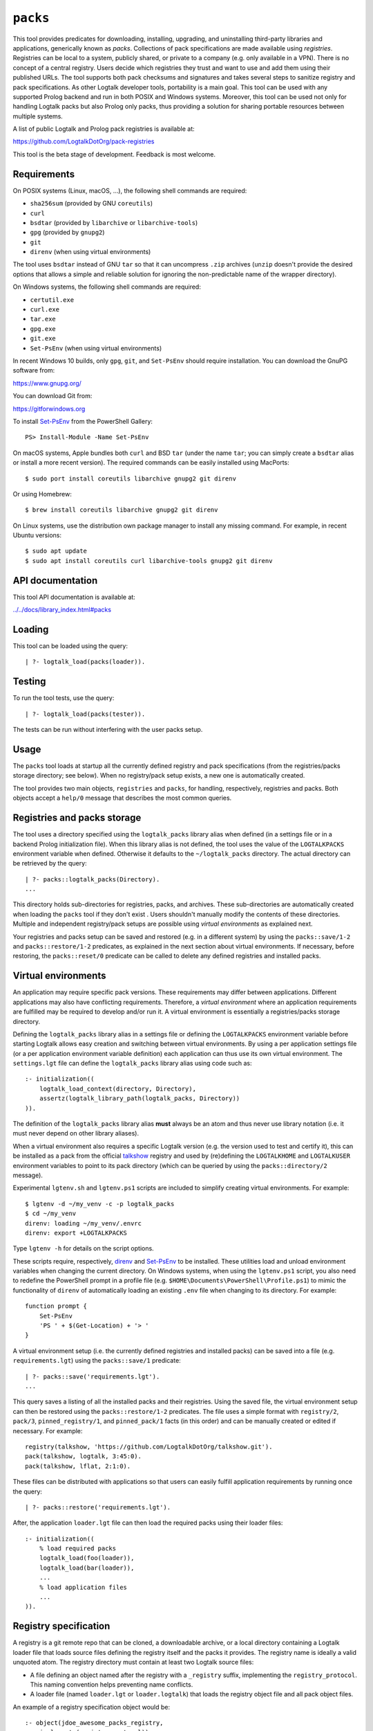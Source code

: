 .. _library_packs:

``packs``
=========

This tool provides predicates for downloading, installing, upgrading,
and uninstalling third-party libraries and applications, generically
known as *packs*. Collections of pack specifications are made available
using *registries*. Registries can be local to a system, publicly
shared, or private to a company (e.g. only available in a VPN). There is
no concept of a central registry. Users decide which registries they
trust and want to use and add them using their published URLs. The tool
supports both pack checksums and signatures and takes several steps to
sanitize registry and pack specifications. As other Logtalk developer
tools, portability is a main goal. This tool can be used with any
supported Prolog backend and run in both POSIX and Windows systems.
Moreover, this tool can be used not only for handling Logtalk packs but
also Prolog only packs, thus providing a solution for sharing portable
resources between multiple systems.

A list of public Logtalk and Prolog pack registries is available at:

https://github.com/LogtalkDotOrg/pack-registries

This tool is the beta stage of development. Feedback is most welcome.

Requirements
------------

On POSIX systems (Linux, macOS, ...), the following shell commands are
required:

-  ``sha256sum`` (provided by GNU ``coreutils``)
-  ``curl``
-  ``bsdtar`` (provided by ``libarchive`` or ``libarchive-tools``)
-  ``gpg`` (provided by ``gnupg2``)
-  ``git``
-  ``direnv`` (when using virtual environments)

The tool uses ``bsdtar`` instead of GNU ``tar`` so that it can
uncompress ``.zip`` archives (``unzip`` doesn't provide the desired
options that allows a simple and reliable solution for ignoring the
non-predictable name of the wrapper directory).

On Windows systems, the following shell commands are required:

-  ``certutil.exe``
-  ``curl.exe``
-  ``tar.exe``
-  ``gpg.exe``
-  ``git.exe``
-  ``Set-PsEnv`` (when using virtual environments)

In recent Windows 10 builds, only ``gpg``, ``git``, and ``Set-PsEnv``
should require installation. You can download the GnuPG software from:

https://www.gnupg.org/

You can download Git from:

https://gitforwindows.org

To install `Set-PsEnv <https://github.com/rajivharris/Set-PsEnv>`__ from
the PowerShell Gallery:

::

   PS> Install-Module -Name Set-PsEnv

On macOS systems, Apple bundles both ``curl`` and BSD ``tar`` (under the
name ``tar``; you can simply create a ``bsdtar`` alias or install a more
recent version). The required commands can be easily installed using
MacPorts:

::

   $ sudo port install coreutils libarchive gnupg2 git direnv

Or using Homebrew:

::

   $ brew install coreutils libarchive gnupg2 git direnv

On Linux systems, use the distribution own package manager to install
any missing command. For example, in recent Ubuntu versions:

::

   $ sudo apt update
   $ sudo apt install coreutils curl libarchive-tools gnupg2 git direnv

API documentation
-----------------

This tool API documentation is available at:

`../../docs/library_index.html#packs <../../docs/library_index.html#packs>`__

Loading
-------

This tool can be loaded using the query:

::

   | ?- logtalk_load(packs(loader)).

Testing
-------

To run the tool tests, use the query:

::

   | ?- logtalk_load(packs(tester)).

The tests can be run without interfering with the user packs setup.

Usage
-----

The ``packs`` tool loads at startup all the currently defined registry
and pack specifications (from the registries/packs storage directory;
see below). When no registry/pack setup exists, a new one is
automatically created.

The tool provides two main objects, ``registries`` and ``packs``, for
handling, respectively, registries and packs. Both objects accept a
``help/0`` message that describes the most common queries.

Registries and packs storage
----------------------------

The tool uses a directory specified using the ``logtalk_packs`` library
alias when defined (in a settings file or in a backend Prolog
initialization file). When this library alias is not defined, the tool
uses the value of the ``LOGTALKPACKS`` environment variable when
defined. Otherwise it defaults to the ``~/logtalk_packs`` directory. The
actual directory can be retrieved by the query:

::

   | ?- packs::logtalk_packs(Directory).
   ...

This directory holds sub-directories for registries, packs, and
archives. These sub-directories are automatically created when loading
the ``packs`` tool if they don't exist . Users shouldn't manually modify
the contents of these directories. Multiple and independent
registry/pack setups are possible using *virtual environments* as
explained next.

Your registries and packs setup can be saved and restored (e.g. in a
different system) by using the ``packs::save/1-2`` and
``packs::restore/1-2`` predicates, as explained in the next section
about virtual environments. If necessary, before restoring, the
``packs::reset/0`` predicate can be called to delete any defined
registries and installed packs.

Virtual environments
--------------------

An application may require specific pack versions. These requirements
may differ between applications. Different applications may also have
conflicting requirements. Therefore, a *virtual environment* where an
application requirements are fulfilled may be required to develop and/or
run it. A virtual environment is essentially a registries/packs storage
directory.

Defining the ``logtalk_packs`` library alias in a settings file or
defining the ``LOGTALKPACKS`` environment variable before starting
Logtalk allows easy creation and switching between virtual environments.
By using a per application settings file (or a per application
environment variable definition) each application can thus use its own
virtual environment. The ``settings.lgt`` file can define the
``logtalk_packs`` library alias using code such as:

::

   :- initialization((
       logtalk_load_context(directory, Directory),
       assertz(logtalk_library_path(logtalk_packs, Directory))
   )).

The definition of the ``logtalk_packs`` library alias **must** always be
an atom and thus never use library notation (i.e. it must never depend
on other library aliases).

When a virtual environment also requires a specific Logtalk version
(e.g. the version used to test and certify it), this can be installed as
a pack from the official
`talkshow <https://github.com/LogtalkDotOrg/talkshow>`__ registry and
used by (re)defining the ``LOGTALKHOME`` and ``LOGTALKUSER`` environment
variables to point to its pack directory (which can be queried by using
the ``packs::directory/2`` message).

Experimental ``lgtenv.sh`` and ``lgtenv.ps1`` scripts are included to
simplify creating virtual environments. For example:

::

   $ lgtenv -d ~/my_venv -c -p logtalk_packs
   $ cd ~/my_venv
   direnv: loading ~/my_venv/.envrc
   direnv: export +LOGTALKPACKS

Type ``lgtenv -h`` for details on the script options.

These scripts require, respectively,
`direnv <https://github.com/direnv/direnv>`__ and
`Set-PsEnv <https://github.com/rajivharris/Set-PsEnv>`__ to be
installed. These utilities load and unload environment variables when
changing the current directory. On Windows systems, when using the
``lgtenv.ps1`` script, you also need to redefine the PowerShell prompt
in a profile file (e.g. ``$HOME\Documents\PowerShell\Profile.ps1``) to
mimic the functionality of ``direnv`` of automatically loading an
existing ``.env`` file when changing to its directory. For example:

::

   function prompt {
       Set-PsEnv
       'PS ' + $(Get-Location) + '> '
   }

A virtual environment setup (i.e. the currently defined registries and
installed packs) can be saved into a file (e.g. ``requirements.lgt``)
using the ``packs::save/1`` predicate:

::

   | ?- packs::save('requirements.lgt').
   ...

This query saves a listing of all the installed packs and their
registries. Using the saved file, the virtual environment setup can then
be restored using the ``packs::restore/1-2`` predicates. The file uses a
simple format with ``registry/2``, ``pack/3``, ``pinned_registry/1``,
and ``pinned_pack/1`` facts (in this order) and can be manually created
or edited if necessary. For example:

::

   registry(talkshow, 'https://github.com/LogtalkDotOrg/talkshow.git').
   pack(talkshow, logtalk, 3:45:0).
   pack(talkshow, lflat, 2:1:0).

These files can be distributed with applications so that users can
easily fulfill application requirements by running once the query:

::

   | ?- packs::restore('requirements.lgt').

After, the application ``loader.lgt`` file can then load the required
packs using their loader files:

::

   :- initialization((
       % load required packs
       logtalk_load(foo(loader)),
       logtalk_load(bar(loader)),
       ...
       % load application files
       ...
   )).

Registry specification
----------------------

A registry is a git remote repo that can be cloned, a downloadable
archive, or a local directory containing a Logtalk loader file that
loads source files defining the registry itself and the packs it
provides. The registry name is ideally a valid unquoted atom. The
registry directory must contain at least two Logtalk source files:

-  A file defining an object named after the registry with a
   ``_registry`` suffix, implementing the ``registry_protocol``. This
   naming convention helps preventing name conflicts.

-  A loader file (named ``loader.lgt`` or ``loader.logtalk``) that loads
   the registry object file and all pack object files.

An example of a registry specification object would be:

::

   :- object(jdoe_awesome_packs_registry,
       implements(registry_protocol)).

       :- info([
           version is 1:0:0,
           author is 'John Doe',
           date is 2021-10-18,
           comment is 'John Doe awesome packs registry spec.'
       ]).

       name(jdoe_awesome_packs).

       description('John Doe awesome packs').

       home('https://example.com/jdoe_awesome_packs').

       clone('https://github.com/jdoe/jdoe_awesome_packs.git').

       archive('https://github.com/jdoe/jdoe_awesome_packs/archive/main.zip').

   :- end_object.

Optionally, the registry object can also define a ``note(Action, Note)``
predicate. The ``Action`` argument is an atom: ``add``, ``update``, or
``delete``. The ``Note`` argument is also an atom. The tool will print
any available notes when executing one of the registry actions. See the
``registry_protocol`` documentation for more details.

The registry directory should also contain ``LICENSE`` and ``README.md``
files (individual packs can use a different license, however). The path
to the ``README.md`` file is printed when the registry is added. It can
also be queried using the ``registries::directory/2`` predicate. The
``NOTES.md`` file name can also be used in alternative to the
recommended ``README.md`` file name.

Summarizing the required directory structure using the above example
(note that the registry and pack specification files are named after the
objects):

::

   jdoe_awesome_packs
       LICENSE
       README.md
       jdoe_awesome_packs_registry.lgt
       loader.lgt
       foo_pack.lgt
       bar_pack.lgt
       ...

With the contents of the ``loader.lgt`` file being:

::

   :- initialization((
       logtalk_load(jdoe_awesome_packs_registry),
       logtalk_load(foo_pack),
       logtalk_load(bar_pack),
       ...
   )).

It would be of course possible to have all objects in a single source
file. But having a file per object and a loader file helps maintenance
and it's also a tool requirement for applying safety procedures to the
source file contents and thus successfully loding the registry and pack
specs.

As registries are git repos in the most common case and thus adding them
performs a git repo cloning, they should only contain the strictly
required files.

Registry handling
-----------------

Registries can be added using the ``registries::add/1-3`` predicates,
which take a registry URL. Using the example above:

::

   | ?- registries::add('https://github.com/jdoe/jdoe_awesome_packs.git').

HTTPS URLs must end with either a ``.git`` extension or a an archive
extension. Git cloning URLs are preferred but a registry can also be
made available via a local directory (using a ``file://`` URL) or a
downloadable archive (using a ``https://`` URL).

For registries made available using an archive, the
``registries::add/2-3`` predicates **must** be used as the registry name
cannot in general be inferred from the URL basename or from the archived
directory name. The registry argument must also be the declared registry
name in the registry specification object. For example:

::

   | ?- registries::add(
           jdoe_awesome_packs,
           'https://github.com/jdoe/jdoe_awesome_packs/archive/main.zip'
        ).

When a registry may be already defined, you can use the ``update(true)``
option to ensure that the registry will be updated to its latest
definition:

::

   | ?- registries::add(
           jdoe_awesome_packs,
           'https://github.com/jdoe/jdoe_awesome_packs/archive/main.zip',
           [update(true)]
        ).

The added registries can be listed using the ``registries::list/0``
predicate:

::

   | ?- registries::list.

   % Defined registries:
   %   jdoe_awesome_packs (git)
   %   ...

The ``registries::describe/1`` predicate can be used to print the
details of a registry:

::

   | ?- registries::describe(jdoe_awesome_packs).

   % Registry:    jdoe_awesome_packs
   % Description: John Doe awesome packs
   % Home:        https://example.com/jdoe_awesome_packs
   % Cloning URL: https://github.com/jdoe/jdoe_awesome_packs.git
   % Archive URL: https://github.com/jdoe/jdoe_awesome_packs/archive/main.zip

To update all registries, use the ``registries::update/0`` predicate. To
update a single registry, use the ``registries::update/1-2`` predicates.
After updating, you can use the ``packs::outdated/0-1`` predicates to
list any outdated packs.

Registries can also be deleted using the ``registries::delete/1-2``
predicate. By default, any registries with installed packs cannot be
deleted. If you force deletion (by using the ``force(true)`` option),
you can use the ``packs::orphaned/0`` predicate to list any orphaned
packs that are installed.

See the tool API documentation on the
`registries <../../docs/registries_0.html>`__ object for other useful
predicates.

Registry development
--------------------

To simplify registry development and testing, use a local directory and
a ``file://`` URL when calling the ``registries::add/1`` predicate. For
example:

::

   | ?- registries::add('file:///home/jdoe/work/my_pack_collection').

If the directory is a git repo, the tool will clone it when adding it.
Otherwise, the files in the directory are copied to the registry
definition directory. This allows the registry to be added and deleted
without consequences for the original registry source files.

To check your registry specifications, use the ``registries::lint/0-1``
predicates after adding the registry.

Pack specification
------------------

A pack is specified using a Logtalk source file defining an object that
implements the ``pack_protocol``. The source file should be named after
the pack with a ``_pack`` suffix. This naming convention helps
preventing name conflicts, notably with the pack own objects. The file
must be available from a declared pack registry (by having the registry
loader file loading it). The pack name is preferably a valid unquoted
atom. An example of a pack specification object would be:

::

   :- object(lflat_pack,
       implements(pack_protocol)).

       :- info([
           version is 1:0:0,
           author is 'Paulo Moura',
           date is 2021-10-18,
           comment is 'L-FLAT - Logtalk Formal Language and Automata Toolkit pack spec.'
       ]).

       name(lflat).

       description('L-FLAT - Logtalk Formal Language and Automata Toolkit').

       license('MIT').

       home('https://github.com/l-flat/lflat').

       version(
           2:1:0,
           stable,
           'https://github.com/l-flat/lflat/archive/refs/tags/v2.1.0.tar.gz',
           sha256 - '9c298c2a08c4e2a1972c14720ef1498e7f116c7cd8bf7702c8d22d8ff549b6a1',
           [logtalk @>= 3:42:0],
           all
       ).

       version(
           2:0:2,
           stable,
           'https://github.com/l-flat/lflat/archive/refs/tags/v2.0.2.tar.gz',
           sha256 - '8774b3863efc03bb6c284935885dcf34f69f115656d2496a33a446b6199f3e19',
           [logtalk @>= 3:36:0],
           all
       ).

   :- end_object.

The ``license/1`` argument must be an atom and should whenever possible
be a license identifier as specified in the `SPDX
standard <https://spdx.org/licenses/>`__.

Optionally, the pack object can also define a
``note(Action, Version, Note)`` predicate. The ``Action`` argument is an
atom: ``install``, ``update``, or ``uninstall``. The ``Note`` argument
is also an atom. The tool will print any available notes when executing
one of the registry actions. See the ``pack_protocol`` documentation for
more details.

The pack sources must be available either as a local directory (when
using a ``file://`` URL) or for downloading as a supported archive. The
checksum for the archive must use the SHA-256 hash algorithm
(``sha256``). The pack may optionally be signed. Supported archive
formats and extensions are:

-  ``.zip``
-  ``.tgz``, ``.tar.gz``
-  ``.tbz2``, ``.tar.bz2``

The pack sources should contain ``LICENSE``, ``README.md`` (or
``NOTES.md``), and ``loader.lgt`` (or ``loader.logtalk``) files.
Ideally, it should also contain a ``tester.lgt`` (``tester.logtalk``)
file. The path to the ``README.md`` file is printed when the pack is
installed or updated. It can also be queried using the
``packs::directory/2`` predicate.

Pack URLs and Single Sign-On
----------------------------

Typically, pack archive download URLs are HTTPS URLs and handled using
``curl``. It's also possible to use ``git archive`` to download pack
archives, provided that the server supports it (as of this writing,
Bitbucket and GitLab public hosting services support it but not GitHub).
Using ``git archive`` is specially useful when the packs registry in
hosted in a server using Single Sign-On (SSO) for authentication. In
this case, HTTPS URLs can only be handled by ``curl`` by passing a token
(see below for an example). When the user have setup SSH keys to
authenticate to the packs registry server, ``git archive`` simplifies
pack installation, providing a better user experience. For example:

::

   version(
       1:0:1,
       stable,
       'git@gitlab.com:me/foo.git/v1.0.1.zip',
       sha256 - '0894c7cdb8968b6bbcf00e3673c1c16cfa98232573af30ceddda207b20a7a207',
       [logtalk @>= 3:36:0],
       all
   ).

The pseudo-URL must be the concatenation of the SSH repo cloning URL
with the archive name. The archive name must be the concatenation of a
valid tag with a supported archive extension. SSH repo cloning URLs use
the format:

::

   git@<hostname>:path/to/project.git

They can usually be easily copied from the hosting service repo webpage.
To compute the checksum, you must first download the archive. For
example:

::

   $ git archive --output=foo-v1.0.1.zip --remote=git@gitlab.com:me/foo.git v1.0.1
   $ openssl sha256 foo-v1.0.1.zip

Be sure to use a format that is supported by both the ``packs`` tool and
the ``git archive`` command (the format is inferred from the
``--output`` option). Do not download the archive from the web interface
of the git hosting service in order to compute the checksum. Different
implementations of the archiving and compressing algorithms may be used
resulting in mismatched checksums.

Users installing packs available using ``git archive`` URLs are advised
to run a SSH agent to avoiding being prompted for passwords when
installing or updating packs. They must also upload their SSH public
keys to the pack provider hosts.

Multiple pack versions
----------------------

A pack may specify multiple versions. Each version is described using a
``version/6`` predicate clause as illustrated in the example above. The
versions must be listed ordered from newest to oldest. For details, see
the ``pack_protocol`` API documentation.

Listing multiple versions allows the pack specification to be updated
(by updating its registry) without forcing existing users into
installing (or updating to) the latest version of the pack.

Pack dependencies
-----------------

Pack dependencies on other packs can be specified using a list of
``Registry::Pack Operator Version`` terms where ``Operator`` is a
standard term comparison operator:

-  ``Registry::Pack @>= Version`` - the pack requires a dependency with
   version equal or above the specified one. For example,
   ``logtalk @>= 3:36:0`` means that the pack requires Logtalk 3.36.0 or
   later version.

-  ``Registry::Pack @=< Version`` - the pack requires a dependency with
   version up to the specified one. For example,
   ``common::bits @=< 2:1`` means that the pack requires a
   ``common::bits`` pack up to 2.1. This includes all previous versions
   and also all patches for version 2.1 (e.g. 2.1.7, 2.1.8, ...) but not
   version 2.2 or newer.

-  ``Registry::Pack @< Version`` - the pack requires a dependency with
   version older than the specified one. For example,
   ``common::bits @< 3`` means that the pack requires a ``common::bits``
   2.x or older version.

-  ``Registry::Pack @> Version`` - the pack requires a dependency with
   version newer than the specified one. For example,
   ``common::bits @> 2:4`` means that the pack requires a
   ``common::bits`` 2.5 or newer version.

-  ``Registry::Pack == Version`` - the pack requires a dependency with a
   specific version. For example, ``common::bits == 2:1`` means that the
   pack requires a ``common::bits`` pack version 2.1.x (thus, from
   version 2.1.0 to the latest patch for version 2.1).

-  ``Registry::Pack \== Version`` - the pack requires a dependency with
   any version other than then the one specified. For example,
   ``common::bits \== 2.1`` means that the pack requires a
   ``common::bits`` pack version other than any 2.1.x version.

To specify *range* dependencies by using two consecutive elements with
the lower bound followed by the upper bound. For example,
``common::bits @>= 2, common::bits @< 3`` means all ``common::bits`` 2.x
versions but not older or newer major versions.

It's also possible to specify *alternative* dependencies using the
``(;)/2`` operator. For example,
``(common::bits == 1:9; common::bits @>= 2:3)`` means either
``common::bits`` 1.9.x versions or 2.3.x and later versions.
Alternatives should be listed in decreasing order of preference.

When a pack also depends on a Logtalk or backend version, the name
``logtalk`` or the backend identifier atom can be used in place of
``Registry::Pack`` (see below for the table of backend specifiers). For
example, ``logtalk @>= 3.36.0``.

When a pack also depends on an operating-system version (e.g. a pack
containing shared libraries with executable code), the
``os(Name,Machine)`` compound term can also be used in place of
``Registry::Pack``. For example, ``os('Darwin',x86_64) @>= '23.0.0'``.
Note that, in this case, the release is an atom. The operating-system
data (name, machine, and release) is queried using the corresponding
``os`` library predicates (see the library documentation for details).

Pack portability
----------------

Ideally, packs are fully portable and can be used with all Logtalk
supported Prolog backends. This can be declared by using the atom
``all`` in the last argument of the ``version/6`` predicate (see example
above).

When a pack can only be used with a subset of the Prolog backends, the
last argument of the ``version/6`` predicate is a list of backend
identifiers (atoms):

-  B-Prolog: ``b``
-  Ciao Prolog: ``ciao``
-  CxProlog: ``cx``
-  ECLiPSe: ``eclipse``
-  GNU Prolog: ``gnu``
-  JIProlog: ``ji``
-  XVM: ``xvm``
-  Quintus Prolog: ``quintus``
-  SICStus Prolog: ``sicstus``
-  SWI-Prolog: ``swi``
-  Tau Prolog: ``tau``
-  Trealla Prolog: ``trealla``
-  XSB: ``xsb``
-  YAP: ``yap``

Pack development
----------------

To simplify pack development and testing, define a local registry and
add to it a pack specification with the development version available
from a local directory. For example:

::

   version(
       0:11:0,
       beta,
       'file:///home/jdoe/work/my_awesome_library',
       none,
       [],
       all
   ).

If the directory is a git repo, the tool will clone it when installing
the pack. Otherwise, the files in the directory are copied to the pack
installation directory. This allows the pack to be installed, updated,
and uninstalled without consequences for the pack source files.

Packs that are expected to be fully portable should always be checked by
loading them with the ``portability`` flag set to ``warning``.

To check your packs specifications, use the ``packs::lint/0-2``
predicates after adding the registry that provides the packs.

Pack handling
-------------

Packs must be available from a defined registry. To list all packs that
are available for installation, use the ``packs::available/0``
predicate:

::

   | ?- packs::available.

To list all installed packs, call the ``packs::installed/0`` predicate:

::

   | ?- packs::installed.

To list only the installed packs from a specific registry, call instead
the ``packs::installed/1`` predicate. For example:

::

   | ?- packs::installed(talkshow).

To know more about a specific pack, use the ``packs::describe/1-2``
predicates. For example:

::

   | ?- packs::describe(bar).

The ``packs::describe/2`` predicate can be used when two or more
registries provide packs with the same name. For example:

::

   | ?- packs::describe(reg, bar).

To install the latest version of a pack, we can use the
``packs::install/1-4`` predicates. In the most simple case, when a pack
name is unique among registries, we can use the ``packs::install/1``
predicate. For example:

::

   | ?- packs::install(bar).

Any pack dependencies are also checked and installed or updated if
necessary. Other install predicates are available to disambiguate
between registries and to install a specific pack version.

Packs becomes available for loading immediately after successful
installation (no restarting of the Logtalk session is required). For
example, after the pack ``bar`` is installed, you can load it at the
top-level by typing:

::

   | ?- {bar(loader)}.

or load it from a loader file using the goal
``logtalk_load(bar(loader))``.

After updating the defined registries, outdated packs can be listed
using the ``packs::outdated/0`` predicate. You can update all outdated
packs by calling the ``packs::update/0`` predicate or update a single
pack using the ``packs::update/1-2`` predicates. For example:

::

   | ?- packs::update(bar).

By default, updating a pack fails if it would break any dependent pack
(the ``force(true)`` option, described below, can be used to force
updating in this case).

The tool provides versions of the pack install, update, and uninstall
predicates that accept a list of options:

-  ``verbose(Boolean)`` (default is ``false``)
-  ``clean(Boolean)`` (default is ``false``)
-  ``update(Boolean)`` (default is ``false``)
-  ``force(Boolean)`` (default is ``false``)
-  ``compatible(Boolean)`` (default is ``true``)
-  ``checksum(Boolean)`` (default is ``true``)
-  ``checksig(Boolean)`` (default is ``false``)
-  ``git(Atom)`` (extra command-line options; default is ``''``)
-  ``curl(Atom)`` (extra command-line options; default is ``''``)
-  ``gpg(Atom)`` (extra command-line options; default is ``''``)
-  ``tar(Atom)`` (extra command-line options; default is ``''``)

Note that, by default, only compatible packs can be installed. To
install a pack that is incompatible with the current Logtalk version,
backend version, or operating-system version, use the ``install/4`` or
``update/3`` predicates with the option ``compatible(false)``.

When a pack may be already installed, you can use the ``update(true)``
option to ensure that the installation will by updated to the specified
version:

::

   | ?- packs::install(reg, bar, 1:1:2, [update(true)]).

When using a ``checksig(true)`` option to check a pack signature, is
strongly advised that you also use the ``verbose(true)`` option. For
example:

::

   | ?- packs::install(reg, bar, 1:1:2, [verbose(true), checksig(true)]).

Note that the public key used to sign the pack archive must be already
present in your local system.

Downloading pack archives may require passing extra command-line options
to ``curl`` for authentication. A common solution is to use a personal
access token. The details depend on the server software. An example when
using GitHub:

::

   | ?- packs::install(reg, bar, 1:1:2, [curl('--header "Authorization: token foo42"')]).

Another example when using GitLab:

::

   | ?- packs::install(reg, bar, 1:1:2, [curl('--header "PRIVATE-TOKEN: foo42"')]).

Pack archives may be encrypted, requiring passing the decryption
passphrase when installing or updating a pack. For example:

::

   | ?- packs::install(reg, bar, 1:1:2, [tar('--passphrase test123')]).

In this case, you should be careful to not leak your passphrase in e.g.
the query history.

To uninstall a pack that you no longer need, use the
``packs::uninstall/1-2`` predicates. By default, only packs with no
dependent packs can be uninstalled. You can print or get a list of the
packs that depend on a given pack by using the ``packs::dependents/1-3``
predicates. For example:

::

   | ?- packs::dependents(reg, bar, Dependents).

See the tool API documentation on the
`packs <../../docs/packs_0.html>`__ object for other useful predicates.

Pack documentation
------------------

The path to the pack ``README.md`` file is printed when the pack is
installed or updated. It can also be retrieved at any time by using the
``readme/2`` predicate. For example:

::

   | ?- packs::readme(lflat, Path).

Additional documentation may also be available from the pack home page,
which can be printed by using the ``describe/1-2`` predicates. For
example:

::

   | ?- packs::describe(lflat).

   % Registry:    ...
   % Pack:        lflat
   % Description: L-FLAT - Logtalk Formal Language and Automata Toolkit
   % License:     MIT
   % Home:        https://github.com/l-flat/lflat
   % Versions:
   ...

The pack API documentation can be generated using the ``lgtdoc`` tool
library and directory predicates (depending on the pack source files
organization). For example:

::

   | ?- {lflat(loader)},
        {lgtdoc(loader)},
        logtalk::expand_library_path(lflat, Path),
        lgtdoc::rdirectory(Path).
   ...

This query creates a ``xml_docs`` directory in the current directory.
The XML documentation files can then be converted into a final format,
e.g. HTML, using one of the ``lgtdoc`` tool provided scripts. For
example:

::

   $ cd xml_docs
   $ lgt2html

For more details and alternatives, see the ``lgtdoc`` tool
documentation.

It is also possible to add API documentation and diagrams for all the
installed packs to the Logtalk distribution API documentation and
diagrams by calling the ``update_html_docs`` and ``update_svg_diagrams``
scripts with the ``-i`` option. See the scripts documentation for more
details.

Pinning registries and packs
----------------------------

Registries and packs can be *pinned* after installation to prevent
accidental updating or deleting, e.g. when using the batch ``update/0``
predicate. This is useful when your application requires a specific
version or for security considerations (see below). For example, if we
want the ``bar`` pack to stay at its current installed version:

::

   | ?- packs::pin(bar).
   yes

After, any attempt to update or uninstall the pack will fail with an
error message:

::

   | ?- packs::update(bar).
   !     Cannot update pinned pack: bar
   no

   | ?- packs::uninstall(bar).
   !     Cannot uninstall pinned pack: bar
   no

To enable the pack to be updated ou uninstalled, the pack must first be
unpinned. Alternatively, the ``force(true)`` option can be used. Note
that if you force update a pinned pack, the new version will be
unpinned.

It's also possible to pin (or unpin) all defined registries or installed
packs at once by using the ``pin/0`` (or ``unpin/0``) predicates. But
note that registries added after or packs installed after will not be
automatically pinned.

Testing packs
-------------

Logtalk packs (as most Logtalk libraries, tools, and examples) are
expected to have a ``tester.lgt`` or ``tester.logtalk`` tests driver
file at the root of their directory, which can be used for both
automated and manual testing. For example, after installing the ``foo``
pack:

::

   | ?- {foo(tester)}.

To test all installed packs, you can use the ``logtalk_tester``
automation script from the installed packs directory, which you can
query using the goal:

::

   | ?- packs::prefix(Directory).

Note that running the packs tests, like simply loading the pack, can
result in calling arbitrary code, which can potentially harm your
system. Always take into account the security considerations discussed
below.

Security considerations
-----------------------

New pack registries should be examined before being added, specially if
public and from a previously unknown source. The same precautions should
be taken when adding or updating a pack. Note that a registry can always
index third-party packs.

Pack checksums are checked by default. But pack signatures are only
checked if requested as packs are often unsigned. Care should be taken
when adding public keys for pack signers to your local system. Detached
signature files are assumed and expected to share the name of the
archive and use a ``.asc`` extension. When the ``checksig(true)`` option
is used, the signature file is automatically downloaded using a URL
constructed from the pack archive URL.

Registry and pack spec files plus the registry loader file are compiled
by term-expanding them so that only expected terms are actually loaded
and only expected ``logtalk_load/2`` goals with expected relative file
paths are allowed. Predicates defining URLs are discarded if the URLs
are neither ``https://`` nor ``file://`` URLs or if they contain
non-allowed characters (currently, only alpha-numeric ASCII characters
plus the ASCII ``/``, ``.``, ``-``, and ``_`` characters are accepted).
But note that this tool makes no attempt to audit pack source files
themselves.

Registries and packs can always be pinned so that they are not
accidentally updated to a version that you may not had the chance to
audit.

Best practices
--------------

-  Make available a new pack registry as a git repo. This simplifies
   updating the registry and rolling back to a previous version.

-  Use registry and pack names that are valid unquoted atoms, thus
   simplifying usage. Use descriptive names with underscores if
   necessary to link words.

-  Name the registry and pack specification objects after their names
   with a ``_registry`` or ``_pack`` suffix. Save the objects in files
   named after the objects.

-  Create new pack versions from git tags.

-  If the sources of a pack are available from a git repo, consider
   using signed commits and signed tags for increased security.

-  When a new pack version breaks backwards compatibility, list both the
   old and the new versions on the pack specification file.

-  Pin registries and packs when specific versions are critical for your
   work so that you can still easily batch update the remaining packs
   and registries.

-  Include the ``$LOGTALKPACKS`` directory (or the default
   ``~/logtalk_packs`` directory) on your regular backups.

Installing Prolog packs
-----------------------

This tool can also be used to install Prolog packs that don't use
Logtalk. After installing a ``pl_pack`` Prolog pack from a ``pl_reg``
registry, it can be found in the ``$LOGTALKPACKS/packs/pl_reg/pl_pack``
directory. When the ``LOGTALKPACKS`` environment variable is not
defined, the pack directory is by default
``~/logtalk_packs/packs/pl_reg/pl_pack``.

Different Prolog systems provide different solutions for locating Prolog
code. For example, several Prolog systems adopted the Quintus Prolog
``file_search_path/2`` hook predicate. For these systems, a solution
could be to add a fact to this predicate for each installed Prolog pack.
For example, assuming a ``pl_pack`` Prolog pack:

::

   :- multifile(file_search_path/2).
   :- dynamic(file_search_path/2).

   file_search_path(library, '$LOGTALKPACKS/packs/pl_pack').

If the Prolog system also supports reading an initialization file at
startup, the above definition could be added there.

Help with warnings
------------------

Load the ``tutor`` tool to get help with selected warnings printed by
the ``packs`` tool.

Known issues
------------

Using the ``verbose(true)`` option on Windows systems may not provide
the shell commands output depending on the backend.

On Windows systems, the reset, delete, and uninstall predicates may fail
to delete all affected folders and files due to a operating-system bug.
Depending on the backend, this bug may cause some of the tests to fail.
For details on this bug, see:

https://github.com/microsoft/terminal/issues/309

The workaround is to use the Windows File Explorer to delete the
left-over folders and files.

When using Ciao Prolog 1.20.0, a workaround is used for this system
non-standard support for multifile predicates.

When using GNU Prolog 1.5.0 as the backend on Windows, you may get an
error on ``directory_files/2`` calls. For details and a workaround, see:

https://github.com/didoudiaz/gprolog/issues/4

This issue is fixed in the GNU Prolog 1.5.1 version.

Using SICStus Prolog as the backend on Windows doesn't currently work in
version 4.7.0 and earlier versions. The underlying issues are fixed in
the SICStus Prolog 4.7.1 version.

XSB have an odd bug (likely in its parser) when reading files that may
cause a pack installed version to be reported as the ``end_of_file``
atom.

Some tests fail on Windows when using ECLiPSe or XSB due to file path
representation issues.
